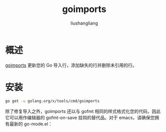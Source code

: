 # -*- coding:utf-8-*-
#+TITLE: goimports
#+AUTHOR: liushangliang
#+EMAIL: phenix3443+github@gmail.com

* 概述
  [[https://godoc.org/golang.org/x/tools/cmd/goimports][goimports]] 更新您的 Go 导入行，添加缺失的行并删除未引用的行。

* 安装
  #+BEGIN_SRC sh
go get -u golang.org/x/tools/cmd/goimports
  #+END_SRC

  除了修复导入之外，goimports 还以与 gofmt 相同的样式格式化您的代码，因此它可以用作编辑器的 gofmt-on-save 挂钩的替代品。对于 emacs，请确保您拥有最新的 go-mode.el：
